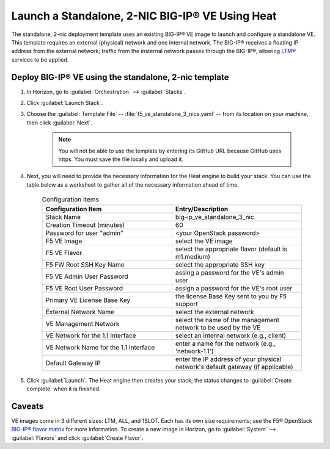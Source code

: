 .. _how-to_launch-standalone-bigip-2nic:

Launch a Standalone, 2-NIC BIG-IP® VE Using Heat
------------------------------------------------

The standalone, 2-nic deployment template uses an existing BIG-IP® VE image to launch and configure a standalone VE. This template requires an external (physical) network and one internal network. The BIG-IP® receives a floating IP address from the external network; traffic from the insternal network passes through the BIG-IP®, allowing `LTM® <https://www.f5.com/pdf/products/big-ip-local-traffic-manager-ds.pdf>`_ services to be applied.

Deploy BIG-IP® VE using the standalone, 2-nic template
``````````````````````````````````````````````````````

1. In Horizon, go to :guilabel:`Orchestration` --> :guilabel:`Stacks`.

2. Click :guilabel:`Launch Stack`.

3. Choose the :guilabel:`Template File` -- :file:`f5_ve_standalone_3_nics.yaml` -- from its location on your machine, then click :guilabel:`Next`.

    .. note::

        You will not be able to use the template by entering its GitHub URL because GitHub uses https. You must save the file locally and upload it.

4. Next, you will need to provide the necessary information for the Heat engine to build your stack. You can use the table below as a worksheet to gather all of the necessary information ahead of time.


    .. list-table:: Configuration Items
        :widths: 30, 30
        :header-rows: 1

        * - Configuration Item
          - Entry/Description
        * - Stack Name
          - big-ip_ve_standalone_3_nic
        * - Creation Timeout (minutes)
          - 60
        * - Password for user "admin"
          - <your OpenStack password>
        * - F5 VE Image
          - select the VE image
        * - F5 VE Flavor
          - select the appropriate flavor (default is m1.medium)
        * - F5 FW Root SSH Key Name
          - select the appropriate SSH key
        * - F5 VE Admin User Password
          - assing a password for the VE's admin user
        * - F5 VE Root User Password
          - assign a password for the VE's root user
        * - Primary VE License Base Key
          - the license Base Key sent to you by F5 support
        * - External Network Name
          - select the external network
        * - VE Management Network
          - select the name of the management network to be used by the VE
        * - VE Network for the 1.1 Interface
          - select an internal network (e.g., client)
        * - VE Network Name for the 1.1 Interface
          - enter a name for the network (e.g., 'network-1.1')
        * - Default Gateway IP
          - enter the IP address of your physical network's default gateway (if applicable)

5. Click :guilabel:`Launch`. The Heat engine then creates your stack; the status changes to :guilabel:`Create complete` when it is finished.

Caveats
```````

VE images come in 3 different sizes: LTM, ALL, and 1SLOT. Each has its own size requirements; see the F5® OpenStack `BIG-IP® flavor matrix <http://f5-openstack-docs.readthedocs.org/en/latest/guides/openstack_big-ip_flavors.html>`_ for more information. To create a new image in Horizon, go to :guilabel:`System` --> :guilabel:`Flavors` and click :guilabel:`Create Flavor`.

